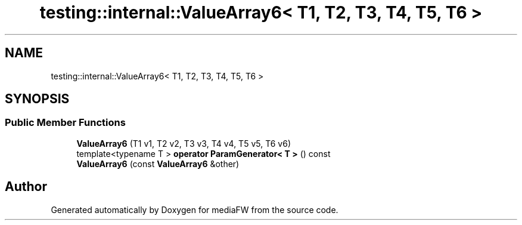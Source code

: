 .TH "testing::internal::ValueArray6< T1, T2, T3, T4, T5, T6 >" 3 "Mon Oct 15 2018" "mediaFW" \" -*- nroff -*-
.ad l
.nh
.SH NAME
testing::internal::ValueArray6< T1, T2, T3, T4, T5, T6 >
.SH SYNOPSIS
.br
.PP
.SS "Public Member Functions"

.in +1c
.ti -1c
.RI "\fBValueArray6\fP (T1 v1, T2 v2, T3 v3, T4 v4, T5 v5, T6 v6)"
.br
.ti -1c
.RI "template<typename T > \fBoperator ParamGenerator< T >\fP () const"
.br
.ti -1c
.RI "\fBValueArray6\fP (const \fBValueArray6\fP &other)"
.br
.in -1c

.SH "Author"
.PP 
Generated automatically by Doxygen for mediaFW from the source code\&.

